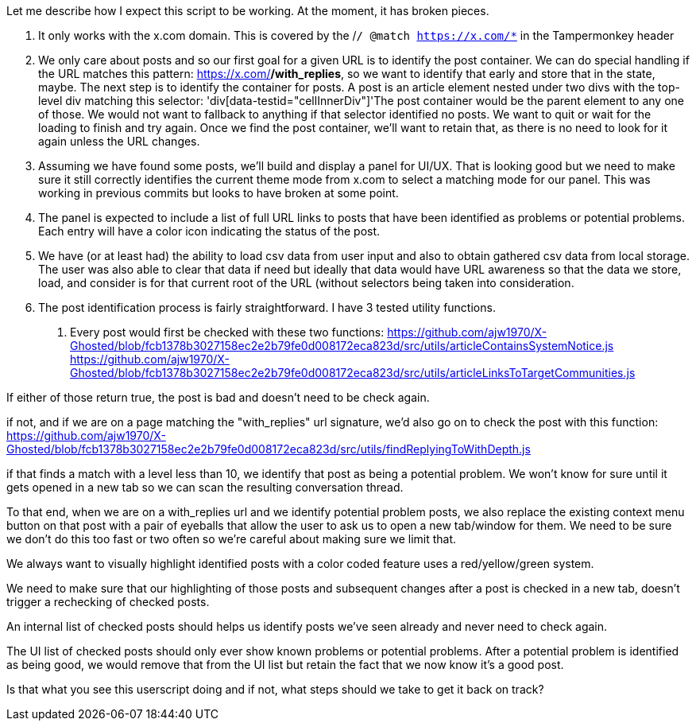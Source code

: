 Let me describe how I expect this script to be working. At the moment, it has broken pieces.

1. It only works with the x.com domain. This is covered by the /`/ @match        https://x.com/*` in the Tampermonkey header

2. We only care about posts and so our first goal for a given URL is to identify the post container. We can do special handling if the URL matches this pattern: https://x.com/*/with_replies*, so we want to identify that early and store that in the state, maybe. The next step is to identify the container for posts. A post is an article element nested under two divs with the top-level div matching this selector: 'div[data-testid="cellInnerDiv"]'The post container would be the parent element to any one of those. We would not want to fallback to anything if that selector identified no posts. We want to quit or wait for the loading to finish and try again. Once we find the post container, we'll want to retain that, as there is no need to look for it again unless the URL changes.

3. Assuming we have found some posts, we'll build and display a panel for UI/UX. That is looking good but we need to make sure it still correctly identifies the current theme mode from x.com to select a matching mode for our panel. This was working in previous commits but looks to have broken at some point. 

4. The panel is expected to include a list of full URL links to posts that have been identified as problems or potential problems. Each entry will have a color icon indicating the status of the post.

5. We have (or at least had) the ability to load csv data from user input and also to obtain gathered csv data from local storage. The user was also able to clear that data if need but ideally that data would have URL awareness so that the data we store, load, and consider is for that current root of the URL (without selectors being taken into consideration.

6. The post identification process is fairly straightforward. I have 3 tested utility functions.
a. Every post would first be checked with these two functions:
https://github.com/ajw1970/X-Ghosted/blob/fcb1378b3027158ec2e2b79fe0d008172eca823d/src/utils/articleContainsSystemNotice.js
https://github.com/ajw1970/X-Ghosted/blob/fcb1378b3027158ec2e2b79fe0d008172eca823d/src/utils/articleLinksToTargetCommunities.js

If either of those return true, the post is bad and doesn't need to be check again. 

if not, and if we are on a page matching the "with_replies" url signature, we'd also go on to check the post with this function:
https://github.com/ajw1970/X-Ghosted/blob/fcb1378b3027158ec2e2b79fe0d008172eca823d/src/utils/findReplyingToWithDepth.js

if that finds a match with a level less than 10, we identify that post as being a potential problem. We won't know for sure until it gets opened in a new tab so we can scan the resulting conversation thread.

To that end, when we are on a with_replies url and we identify potential problem posts, we also replace the existing context menu button on that post with a pair of eyeballs that allow the user to ask us to open a new tab/window for them. We need to be sure we don't do this too fast or two often so we're careful about making sure we limit that.

We always want to visually highlight identified posts with a color coded feature uses a red/yellow/green system. 

We need to make sure that our highlighting of those posts and subsequent changes after a post is checked in a new tab, doesn't trigger a rechecking of checked posts.

An internal list of checked posts should helps us identify posts we've seen already and never need to check again. 

The UI list of checked posts should only ever show known problems or potential problems. After a potential problem is identified as being good, we would remove that from the UI list but retain the fact that we now know it's a good post. 

Is that what you see this userscript doing and if not, what steps should we take to get it back on track?